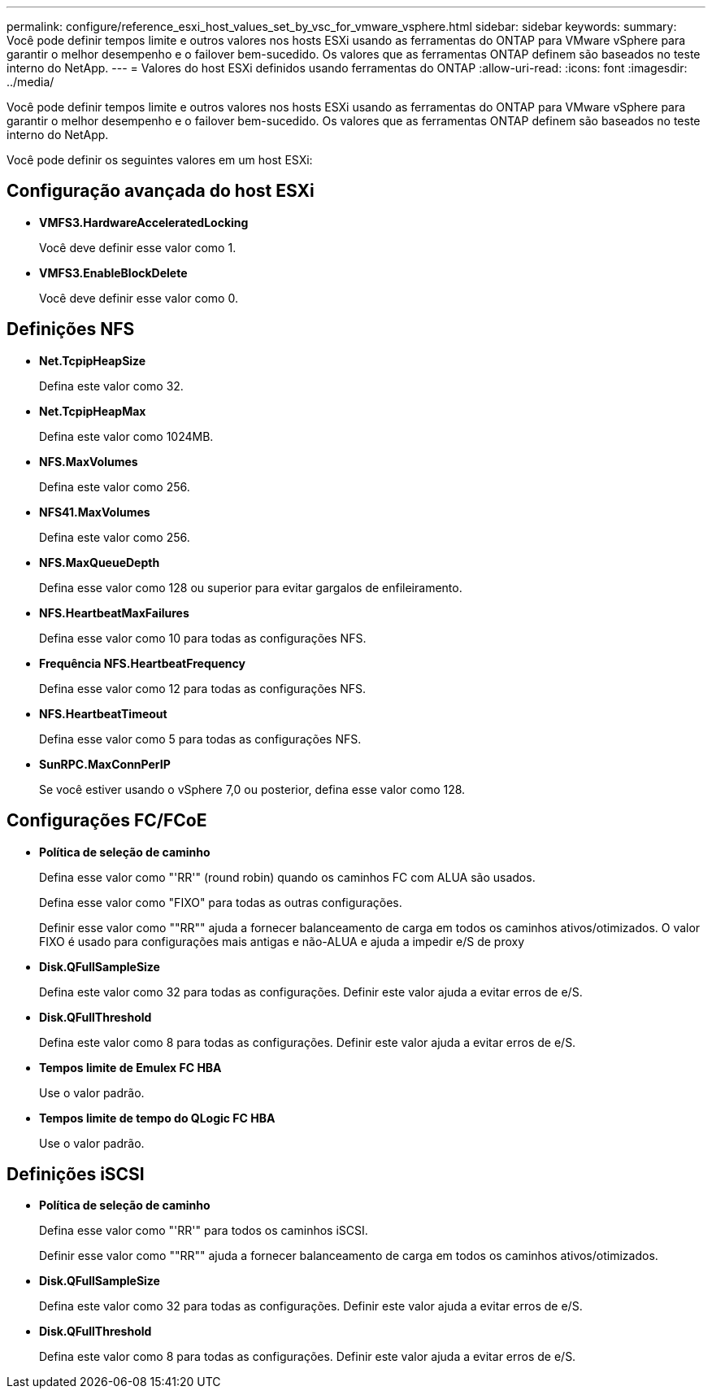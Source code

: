 ---
permalink: configure/reference_esxi_host_values_set_by_vsc_for_vmware_vsphere.html 
sidebar: sidebar 
keywords:  
summary: Você pode definir tempos limite e outros valores nos hosts ESXi usando as ferramentas do ONTAP para VMware vSphere para garantir o melhor desempenho e o failover bem-sucedido. Os valores que as ferramentas ONTAP definem são baseados no teste interno do NetApp. 
---
= Valores do host ESXi definidos usando ferramentas do ONTAP
:allow-uri-read: 
:icons: font
:imagesdir: ../media/


[role="lead"]
Você pode definir tempos limite e outros valores nos hosts ESXi usando as ferramentas do ONTAP para VMware vSphere para garantir o melhor desempenho e o failover bem-sucedido. Os valores que as ferramentas ONTAP definem são baseados no teste interno do NetApp.

Você pode definir os seguintes valores em um host ESXi:



== Configuração avançada do host ESXi

* *VMFS3.HardwareAcceleratedLocking*
+
Você deve definir esse valor como 1.

* *VMFS3.EnableBlockDelete*
+
Você deve definir esse valor como 0.





== Definições NFS

* *Net.TcpipHeapSize*
+
Defina este valor como 32.

* *Net.TcpipHeapMax*
+
Defina este valor como 1024MB.

* *NFS.MaxVolumes*
+
Defina este valor como 256.

* *NFS41.MaxVolumes*
+
Defina este valor como 256.

* *NFS.MaxQueueDepth*
+
Defina esse valor como 128 ou superior para evitar gargalos de enfileiramento.

* *NFS.HeartbeatMaxFailures*
+
Defina esse valor como 10 para todas as configurações NFS.

* *Frequência NFS.HeartbeatFrequency*
+
Defina esse valor como 12 para todas as configurações NFS.

* *NFS.HeartbeatTimeout*
+
Defina esse valor como 5 para todas as configurações NFS.

* *SunRPC.MaxConnPerIP*
+
Se você estiver usando o vSphere 7,0 ou posterior, defina esse valor como 128.





== Configurações FC/FCoE

* *Política de seleção de caminho*
+
Defina esse valor como "'RR'" (round robin) quando os caminhos FC com ALUA são usados.

+
Defina esse valor como "FIXO" para todas as outras configurações.

+
Definir esse valor como ""RR"" ajuda a fornecer balanceamento de carga em todos os caminhos ativos/otimizados. O valor FIXO é usado para configurações mais antigas e não-ALUA e ajuda a impedir e/S de proxy

* *Disk.QFullSampleSize*
+
Defina este valor como 32 para todas as configurações. Definir este valor ajuda a evitar erros de e/S.

* *Disk.QFullThreshold*
+
Defina este valor como 8 para todas as configurações. Definir este valor ajuda a evitar erros de e/S.

* *Tempos limite de Emulex FC HBA*
+
Use o valor padrão.

* *Tempos limite de tempo do QLogic FC HBA*
+
Use o valor padrão.





== Definições iSCSI

* *Política de seleção de caminho*
+
Defina esse valor como "'RR'" para todos os caminhos iSCSI.

+
Definir esse valor como ""RR"" ajuda a fornecer balanceamento de carga em todos os caminhos ativos/otimizados.

* *Disk.QFullSampleSize*
+
Defina este valor como 32 para todas as configurações. Definir este valor ajuda a evitar erros de e/S.

* *Disk.QFullThreshold*
+
Defina este valor como 8 para todas as configurações. Definir este valor ajuda a evitar erros de e/S.


